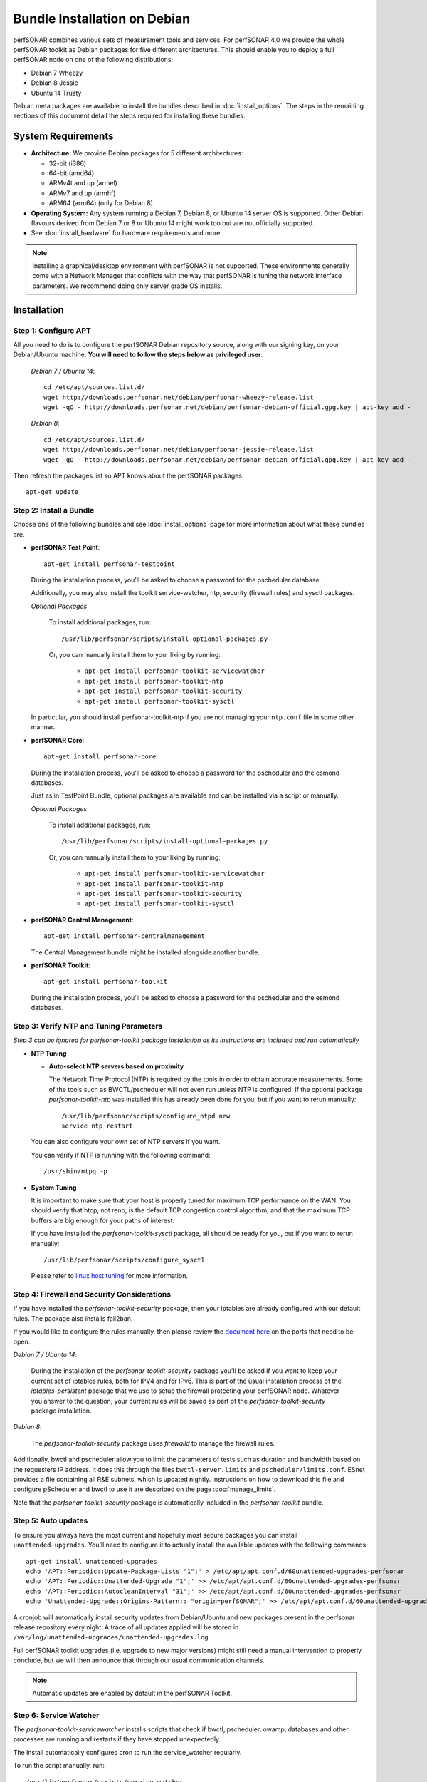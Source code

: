 ***********************************
Bundle Installation on Debian
***********************************

perfSONAR combines various sets of measurement tools and services. For perfSONAR 4.0 we provide the whole perfSONAR toolkit as Debian packages for five different architectures.  This should enable you to deploy a full perfSONAR node on one of the following distributions:

* Debian 7 Wheezy
* Debian 8 Jessie
* Ubuntu 14 Trusty

Debian meta packages are available to install the bundles described in :doc:`install_options`. The steps in the remaining sections of this document detail the steps required for installing these bundles.


System Requirements
===================

* **Architecture:** We provide Debian packages for 5 different architectures:

  * 32-bit (i386)
  * 64-bit (amd64)
  * ARMv4t and up (armel)
  * ARMv7 and up (armhf)
  * ARM64 (arm64) (only for Debian 8)

* **Operating System:**  Any system running a Debian 7, Debian 8, or Ubuntu 14 server OS is supported.  Other Debian flavours derived from Debian 7 or 8 or Ubuntu 14 might work too but are not officially supported.

* See :doc:`install_hardware` for hardware requirements and more.

.. note:: Installing a graphical/desktop environment with perfSONAR is not supported.  These environments generally come with a Network Manager that conflicts with the way that perfSONAR is tuning the network interface parameters.  We recommend doing only server grade OS installs.

.. _install_debian_installation:

Installation 
============

.. _install_debian_step1:

Step 1: Configure APT
---------------------
All you need to do is to configure the perfSONAR Debian repository source, along with our signing key, on your Debian/Ubuntu machine. **You will need to follow the steps below as privileged user**:

    *Debian 7 / Ubuntu 14*::

       cd /etc/apt/sources.list.d/
       wget http://downloads.perfsonar.net/debian/perfsonar-wheezy-release.list
       wget -qO - http://downloads.perfsonar.net/debian/perfsonar-debian-official.gpg.key | apt-key add -

    *Debian 8*::

       cd /etc/apt/sources.list.d/
       wget http://downloads.perfsonar.net/debian/perfsonar-jessie-release.list
       wget -qO - http://downloads.perfsonar.net/debian/perfsonar-debian-official.gpg.key | apt-key add -
   
Then refresh the packages list so APT knows about the perfSONAR packages::

   apt-get update


.. _install_debian_step2:

Step 2: Install a Bundle 
------------------------ 
Choose one of the following bundles and see :doc:`install_options` page for more information about what these bundles are.

* **perfSONAR Test Point**::

    apt-get install perfsonar-testpoint  

  During the installation process, you'll be asked to choose a password for the pscheduler database.

  Additionally, you may also install the toolkit service-watcher, ntp, security (firewall rules) and sysctl packages.

  *Optional Packages*

    To install additional packages, run::

    /usr/lib/perfsonar/scripts/install-optional-packages.py

    Or, you can manually install them to your liking by running:

     * ``apt-get install perfsonar-toolkit-servicewatcher``
     * ``apt-get install perfsonar-toolkit-ntp``
     * ``apt-get install perfsonar-toolkit-security``
     * ``apt-get install perfsonar-toolkit-sysctl``

  In particular, you should install perfsonar-toolkit-ntp if you are not managing your ``ntp.conf`` file in some other manner.

* **perfSONAR Core**::

    apt-get install perfsonar-core

  During the installation process, you'll be asked to choose a password for the pscheduler and the esmond databases.

  Just as in TestPoint Bundle, optional packages are available and can be installed via a script or manually.

  *Optional Packages*

    To install additional packages, run::

    /usr/lib/perfsonar/scripts/install-optional-packages.py

    Or, you can manually install them to your liking by running:

       * ``apt-get install perfsonar-toolkit-servicewatcher``
       * ``apt-get install perfsonar-toolkit-ntp``
       * ``apt-get install perfsonar-toolkit-security``
       * ``apt-get install perfsonar-toolkit-sysctl``

* **perfSONAR Central Management**::

    apt-get install perfsonar-centralmanagement

  The Central Management bundle might be installed alongside another bundle.
  
* **perfSONAR Toolkit**::

    apt-get install perfsonar-toolkit

  During the installation process, you'll be asked to choose a password for the pscheduler and the esmond databases.

.. _install_debian_step3:

Step 3: Verify NTP and Tuning Parameters 
----------------------------------------- 
*Step 3 can be ignored for perfsonar-toolkit package installation as its instructions are included and run automatically*

* **NTP Tuning**

  - **Auto-select NTP servers based on proximity**
    
    The Network Time Protocol (NTP) is required by the tools in order to obtain accurate measurements. Some of the tools such as BWCTL/pscheduler will not even run unless NTP is configured. If the optional package `perfsonar-toolkit-ntp` was installed this has already been done for you, but if you want to rerun manually::

        /usr/lib/perfsonar/scripts/configure_ntpd new
        service ntp restart

  You can also configure your own set of NTP servers if you want.

  You can verify if NTP is running with the following command::

        /usr/sbin/ntpq -p  

* **System Tuning**
  
  It is important to make sure that your host is properly tuned for maximum TCP performance on the WAN. You should verify that htcp, not reno, is the default TCP congestion control algorithm, and that the maximum TCP buffers are big enough for your paths of interest.  

  If you have installed the `perfsonar-toolkit-sysctl` package, all should be ready for you, but if you want to rerun manually::

    /usr/lib/perfsonar/scripts/configure_sysctl

  Please refer to `linux host tuning <http://fasterdata.es.net/host-tuning/linux/>`_ for more information.


.. _install_debian_step4:

Step 4: Firewall and Security Considerations 
--------------------------------------------- 
If you have installed the `perfsonar-toolkit-security` package, then your iptables are already configured with our default rules.  The package also installs fail2ban.

If you would like to configure the rules manually, then please review the `document here <http://www.perfsonar.net/deploy/security-considerations/>`_ on the ports that need to be open.

*Debian 7 / Ubuntu 14*:

    During the installation of the `perfsonar-toolkit-security` package you'll be asked if you want to keep your current set of iptables rules, both for IPV4 and for IPv6. This is part of the usual installation process of the `iptables-persistent` package that we use to setup the firewall protecting your perfSONAR node.  Whatever you answer to the question, your current rules will be saved as part of the `perfsonar-toolkit-security` package installation.

*Debian 8*:

    The `perfsonar-toolkit-security` package uses `firewalld` to manage the firewall rules.

Additionally, bwctl and pscheduler allow you to limit the parameters of tests such as duration and bandwidth based on the requesters IP address. It does this through the files ``bwctl-server.limits`` and ``pscheduler/limits.conf``. 
ESnet provides a file containing all R&E subnets, which is updated nightly. Instructions on how to download this file and configure pScheduler and
bwctl to use it are described on the page :doc:`manage_limits`.

Note that the `perfsonar-toolkit-security` package is automatically included in the `perfsonar-toolkit` bundle.

.. _install_debian_step5:

Step 5: Auto updates
--------------------
To ensure you always have the most current and hopefully most secure packages you can install ``unattended-upgrades``. You’ll need to configure it to actually install the available updates with the following commands:
::

    apt-get install unattended-upgrades
    echo 'APT::Periodic::Update-Package-Lists "1";' > /etc/apt/apt.conf.d/60unattended-upgrades-perfsonar
    echo 'APT::Periodic::Unattended-Upgrade "1";' >> /etc/apt/apt.conf.d/60unattended-upgrades-perfsonar
    echo 'APT::Periodic::AutocleanInterval "31";' >> /etc/apt/apt.conf.d/60unattended-upgrades-perfsonar
    echo 'Unattended-Upgrade::Origins-Pattern:: "origin=perfSONAR";' >> /etc/apt/apt.conf.d/60unattended-upgrades-perfsonar

A cronjob will automatically install security updates from Debian/Ubuntu and new packages present in the perfsonar release repository every night. A trace of all updates applied will be stored in ``/var/log/unattended-upgrades/unattended-upgrades.log``.

Full perfSONAR toolkit upgrades (i.e. upgrade to new major versions) might still need a manual intervention to properly conclude, but we will then announce that through our usual communication channels.

.. note:: Automatic updates are enabled by default in the perfSONAR Toolkit.

.. _install_debian_step6:

Step 6: Service Watcher
------------------------
The `perfsonar-toolkit-servicewatcher` installs scripts that check if bwctl, pscheduler, owamp, databases and other processes are running and restarts if they have stopped unexpectedly. 

The install automatically configures cron to run the service_watcher regularly.

To run the script manually, run::

  /usr/lib/perfsonar/scripts/service_watcher

.. _install_debian_step7:

Step 7: Register your services 
------------------------------- 
Note: this step can be done through the web interface if the perfsonar-toolkit bundle was installed. See :doc:`manage_admin_info`.

In order to publish the existence of your measurement services there is a single file you need to edit with some details about your host. You may populate this information by opening **/etc/perfsonar/lsregistrationdaemon.conf**. You will see numerous properties you may populate. They are commented out meaning you need to remove the ``#`` at the beginning of the line for them to take effect. The properties you are **required** to set are as follows:

::

    ##Hostname or IP address others can use to access your service
    #external_address   myhost.mydomain.example
    
    ##Primary interface on host
    #external_address_if_name eth0

and the other entries (administrator_email, site_name, city, country, latitude, longitude, etc.) are **highly recommended**.

In the example above remove the leading ``#`` before external_address and external_address_if_name respectively. Also replace *myhost.mydomain.example* and *eth0* with the values relevant to your host. There are additional fields available for you to set. None of them are required but it is highly recommended you set as many as possible since it will make finding your services easier for others. More information on the available fields can be found in the configuration file provided by the install or at :doc:`config_ls_registration`. 

.. _install_debian_step8:

Step 8: Starting your services 
------------------------------- 
You can start all the services by rebooting the host since all are configured to run by default. In order to check services status issue the following commands::
    
    service pscheduler-scheduler status
    service owamp-server status
    service perfsonar-lsregistrationdaemon status

If they are not running you may start them with appropriate service commands as a root user. For example::

    service pscheduler-scheduler start
    service owamp-server start
    service perfsonar-lsregistrationdaemon start

Note that you may have to wait a few hours for NTP to synchronize your clock before (re)starting owamp-server.

Configuration
=============

Configuring Central Management
-------------------------------
If your node is part of a measurement mesh and you installed perfsonar-centralmanagement bundle refer to the documentation here: :doc:`/multi_overview`

Configuring perfSONAR through the web interface
------------------------------------------------
After installing the perfsonar-toolkit bundle, you can refer to the general perfSONAR configuration from :doc:`install_config_first_time`.

Upgrading from 3.5.1
====================
If you had installed perfSONAR 3.5.1 testpoint bundle and you now want to upgrade to perfSONAR 4.0, you'll have to follow the instructions here below.

Add the 4.0 APT sources
-----------------------

  *Debian 7 / Ubuntu 14*::

    cd /etc/apt/sources.list.d/
    wget http://downloads.perfsonar.net/debian/perfsonar-wheezy-release.list

  *Debian 8*::

    cd /etc/apt/sources.list.d/
    wget http://downloads.perfsonar.net/debian/perfsonar-jessie-release.list
   
Then refresh the packages list so APT knows about the perfSONAR packages::

   apt-get update

Upgrade the perfSONAR installation
----------------------------------
To upgrade your perfsonar-testpoint installation, you just need to run::

    apt-get dist-upgrade

During the installation process, you'll be asked to choose a password for the pscheduler database.

The measurements and the measurement archives that you already have defined in your 3.5.1 installation will be migrated to the 4.0 tools automatically.

Upgrade to another bundle
-------------------------
If you want to move from the `perfsonar-testpoint` bundle to another bundle that we now provide for Debian, you can do so by following the instructions above from :ref:`install_debian_step2`.

